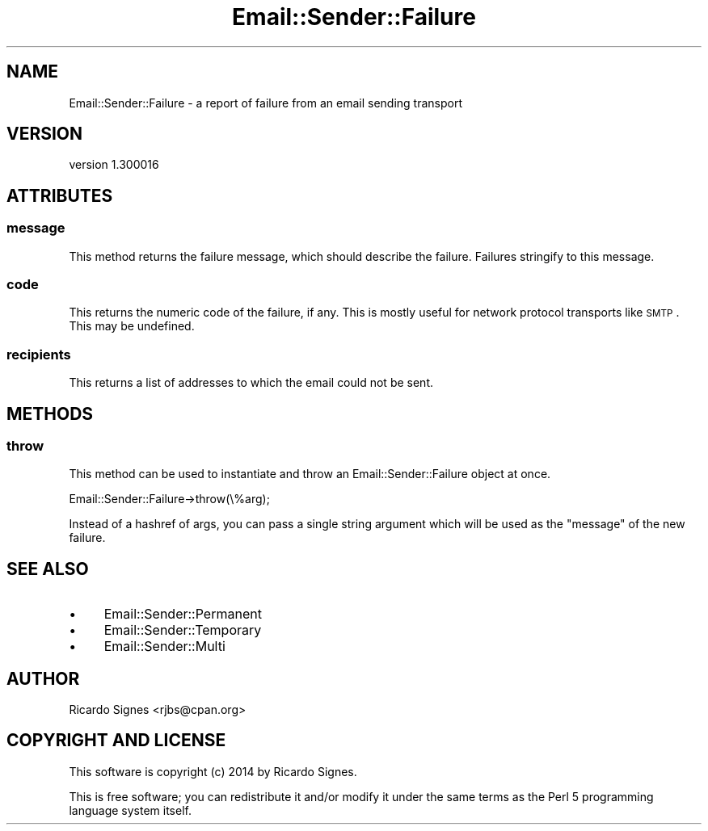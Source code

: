 .\" Automatically generated by Pod::Man 2.25 (Pod::Simple 3.20)
.\"
.\" Standard preamble:
.\" ========================================================================
.de Sp \" Vertical space (when we can't use .PP)
.if t .sp .5v
.if n .sp
..
.de Vb \" Begin verbatim text
.ft CW
.nf
.ne \\$1
..
.de Ve \" End verbatim text
.ft R
.fi
..
.\" Set up some character translations and predefined strings.  \*(-- will
.\" give an unbreakable dash, \*(PI will give pi, \*(L" will give a left
.\" double quote, and \*(R" will give a right double quote.  \*(C+ will
.\" give a nicer C++.  Capital omega is used to do unbreakable dashes and
.\" therefore won't be available.  \*(C` and \*(C' expand to `' in nroff,
.\" nothing in troff, for use with C<>.
.tr \(*W-
.ds C+ C\v'-.1v'\h'-1p'\s-2+\h'-1p'+\s0\v'.1v'\h'-1p'
.ie n \{\
.    ds -- \(*W-
.    ds PI pi
.    if (\n(.H=4u)&(1m=24u) .ds -- \(*W\h'-12u'\(*W\h'-12u'-\" diablo 10 pitch
.    if (\n(.H=4u)&(1m=20u) .ds -- \(*W\h'-12u'\(*W\h'-8u'-\"  diablo 12 pitch
.    ds L" ""
.    ds R" ""
.    ds C` ""
.    ds C' ""
'br\}
.el\{\
.    ds -- \|\(em\|
.    ds PI \(*p
.    ds L" ``
.    ds R" ''
'br\}
.\"
.\" Escape single quotes in literal strings from groff's Unicode transform.
.ie \n(.g .ds Aq \(aq
.el       .ds Aq '
.\"
.\" If the F register is turned on, we'll generate index entries on stderr for
.\" titles (.TH), headers (.SH), subsections (.SS), items (.Ip), and index
.\" entries marked with X<> in POD.  Of course, you'll have to process the
.\" output yourself in some meaningful fashion.
.ie \nF \{\
.    de IX
.    tm Index:\\$1\t\\n%\t"\\$2"
..
.    nr % 0
.    rr F
.\}
.el \{\
.    de IX
..
.\}
.\" ========================================================================
.\"
.IX Title "Email::Sender::Failure 3"
.TH Email::Sender::Failure 3 "2014-10-11" "perl v5.16.3" "User Contributed Perl Documentation"
.\" For nroff, turn off justification.  Always turn off hyphenation; it makes
.\" way too many mistakes in technical documents.
.if n .ad l
.nh
.SH "NAME"
Email::Sender::Failure \- a report of failure from an email sending transport
.SH "VERSION"
.IX Header "VERSION"
version 1.300016
.SH "ATTRIBUTES"
.IX Header "ATTRIBUTES"
.SS "message"
.IX Subsection "message"
This method returns the failure message, which should describe the failure.
Failures stringify to this message.
.SS "code"
.IX Subsection "code"
This returns the numeric code of the failure, if any.  This is mostly useful
for network protocol transports like \s-1SMTP\s0.  This may be undefined.
.SS "recipients"
.IX Subsection "recipients"
This returns a list of addresses to which the email could not be sent.
.SH "METHODS"
.IX Header "METHODS"
.SS "throw"
.IX Subsection "throw"
This method can be used to instantiate and throw an Email::Sender::Failure
object at once.
.PP
.Vb 1
\&  Email::Sender::Failure\->throw(\e%arg);
.Ve
.PP
Instead of a hashref of args, you can pass a single string argument which will
be used as the \f(CW\*(C`message\*(C'\fR of the new failure.
.SH "SEE ALSO"
.IX Header "SEE ALSO"
.IP "\(bu" 4
Email::Sender::Permanent
.IP "\(bu" 4
Email::Sender::Temporary
.IP "\(bu" 4
Email::Sender::Multi
.SH "AUTHOR"
.IX Header "AUTHOR"
Ricardo Signes <rjbs@cpan.org>
.SH "COPYRIGHT AND LICENSE"
.IX Header "COPYRIGHT AND LICENSE"
This software is copyright (c) 2014 by Ricardo Signes.
.PP
This is free software; you can redistribute it and/or modify it under
the same terms as the Perl 5 programming language system itself.
